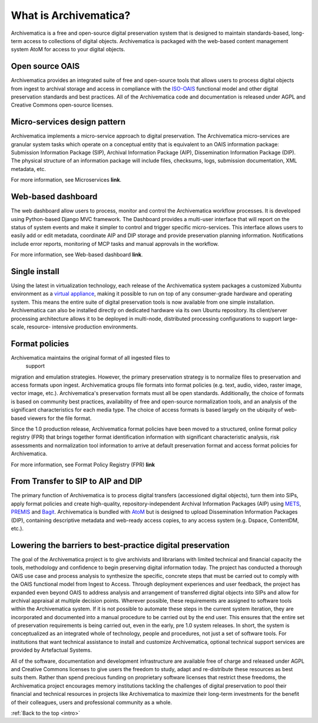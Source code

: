 .. _intro:

======================
What is Archivematica?
======================

Archivematica is a free and open-source digital preservation system that is
designed to maintain standards-based, long-term access to collections of
digital objects. Archivematica is packaged with the web-based content
management system AtoM for access to your digital objects.


.. _intro-oais:

Open source OAIS
----------------

.. image:: images/OAIS.*
   :align: left
   :width: 50%
   :alt: A diagram of the Open Archival Information System

Archivematica provides an integrated suite of free and open-source tools that
allows users to process digital objects from ingest to archival storage and
access in compliance with the `ISO-OAIS <http://en.wikipedia.org/wiki/Open_Archival_Information_System>`_
functional model and other digital preservation standards and best practices.
All of the Archivematica code and documentation is released under AGPL and
Creative Commons open-source licenses.


.. _intro-micro-services:

Micro-services design pattern
-----------------------------

Archivematica implements a micro-service approach to digital preservation. The
Archivematica micro-services are granular system tasks which operate on a
conceptual entity that is equivalent to an OAIS information package:
Submission Information Package (SIP), Archival Information Package (AIP),
Dissemination Information Package (DIP). The physical structure of an
information package will include files, checksums, logs, submission
documentation, XML metadata, etc.

For more information, see Microservices **link**.

.. _intro-dashboard:

Web-based dashboard
-------------------

The web dashboard allow users to process, monitor and control the
Archivematica workflow processes. It is developed using Python-based Django
MVC framework. The Dashboard provides a multi-user interface that will report
on the status of system events and make it simpler to control and trigger
specific micro-services. This interface allows users to easily add or edit
metadata, coordinate AIP and DIP storage and provide preservation planning
information. Notifications include error reports, monitoring of MCP tasks and
manual approvals in the workflow.

For more information, see Web-based dashboard **link**.

.. _intro-install:

Single install
--------------

Using the latest in virtualization technology, each release of the
Archivematica system packages a customized Xubuntu environment as a
`virtual appliance <http://en.wikipedia.org/wiki/Virtual_appliance>`_, making it
possible to run on top of any consumer-grade hardware and operating system.
This means the entire suite of digital preservation tools is now available
from one simple installation. Archivematica can also be installed directly on
dedicated hardware via its own Ubuntu repository. Its client/server processing
architecture allows it to be deployed in multi-node, distributed processing
configurations to support large-scale, resource- intensive production
environments.

.. _intro-fpr:

Format policies
---------------

Archivematica maintains the original format of all ingested files to
 support
migration and emulation strategies. However, the primary preservation strategy
is to normalize files to preservation and access formats upon ingest.
Archivematica groups file formats into format policies (e.g. text, audio,
video, raster image, vector image, etc.). Archivematica's preservation formats
must all be open standards. Additionally, the choice of formats is based on
community best practices, availability of free and open-source normalization
tools, and an analysis of the significant characteristics for each media type.
The choice of access formats is based largely on the ubiquity of web-based
viewers for the file format.

Since the 1.0 production release, Archivematica format policies have been
moved to a structured, online format policy registry (FPR) that brings
together format identification information with significant characteristic
analysis, risk assessments and normalization tool information to arrive at
default preservation format and access format policies for Archivematica.

For more information, see Format Policy Registry (FPR) **link**


.. _intro-dip:

From Transfer to SIP to AIP and DIP
-----------------------------------

The primary function of Archivematica is to process digital transfers
(accessioned digital objects), turn them into SIPs, apply format policies and
create high-quality, repository-independent Archival Information Packages
(AIP) using `METS <http://www.loc.gov/standards/mets/>`_,
`PREMIS <http://www.loc.gov/standards/premis/>`_ and
`Bagit <https://confluence.ucop.edu/download/attachments/16744580/BagItSpec.pdf?version=1>`_.
Archivematica is bundled with `AtoM <http://www.accesstomemory.org>`_ but
is designed to upload Dissemination Information Packages (DIP), containing
descriptive metadata and web-ready access copies, to any access system (e.g.
Dspace, ContentDM, etc.).


.. _intro-barriers:

Lowering the barriers to best-practice digital preservation
-----------------------------------------------------------

The goal of the Archivematica project is to give archivists and librarians
with limited technical and financial capacity the tools, methodology and
confidence to begin preserving digital information today. The project has
conducted a thorough OAIS use case and process analysis to synthesize the
specific, concrete steps that must be carried out to comply with the OAIS
functional model from Ingest to Access. Through deployment experiences and
user feedback, the project has expanded even beyond OAIS to address analysis
and arrangement of transferred digital objects into SIPs and allow for
archival appraisal at multiple decision points. Wherever possible, these
requirements are assigned to software tools within the Archivematica system.
If it is not possible to automate these steps in the current system iteration,
they are incorporated and documented into a manual procedure to be carried out
by the end user. This ensures that the entire set of preservation requirements
is being carried out, even in the early, pre 1.0 system releases. In short,
the system is conceptualized as an integrated whole of technology, people and
procedures, not just a set of software tools. For institutions that want
technical assistance to install and customize Archivematica, optional
technical support services are provided by Artefactual Systems.

All of the software, documentation and development infrastructure are
available free of charge and released under AGPL and Creative Commons licenses
to give users the freedom to study, adapt and re-distribute these resources as
best suits them. Rather than spend precious funding on proprietary software
licenses that restrict these freedoms, the Archivematica project encourages
memory institutions tackling the challenges of digital preservation to pool
their financial and technical resources in projects like Archivematica to
maximize their long-term investments for the benefit of their colleagues,
users and professional community as a whole.



:ref:`Back to the top <intro>`


